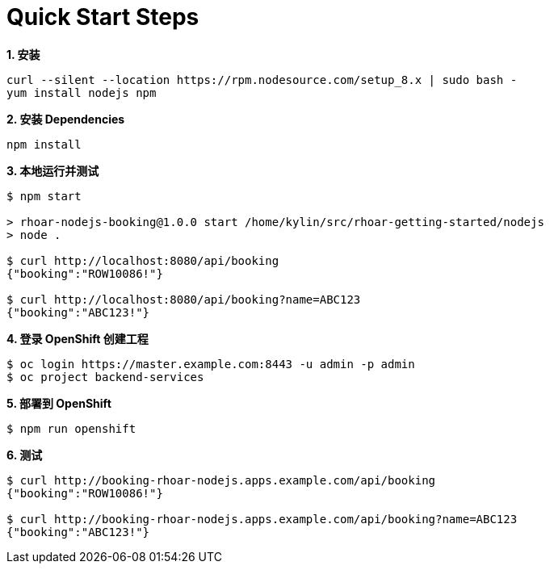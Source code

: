 = Quick Start Steps

[source, text]
.*1. 安装*
----
curl --silent --location https://rpm.nodesource.com/setup_8.x | sudo bash -
yum install nodejs npm
----

[source, text]
.*2. 安装 Dependencies*
----
npm install
----

[source, text]
.*3. 本地运行并测试*
----
$ npm start

> rhoar-nodejs-booking@1.0.0 start /home/kylin/src/rhoar-getting-started/nodejs
> node .

$ curl http://localhost:8080/api/booking
{"booking":"ROW10086!"}

$ curl http://localhost:8080/api/booking?name=ABC123
{"booking":"ABC123!"}
----

[source, text]
.*4. 登录 OpenShift 创建工程*
----
$ oc login https://master.example.com:8443 -u admin -p admin
$ oc project backend-services
----

[source, text]
.*5. 部署到 OpenShift*
----
$ npm run openshift
----

[source, text]
.*6. 测试*
----
$ curl http://booking-rhoar-nodejs.apps.example.com/api/booking
{"booking":"ROW10086!"}

$ curl http://booking-rhoar-nodejs.apps.example.com/api/booking?name=ABC123
{"booking":"ABC123!"}
----


